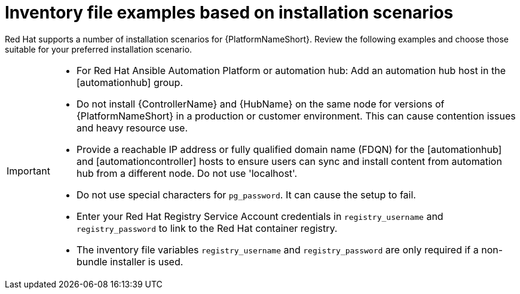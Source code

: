 [id="con-install-scenario-examples"]

= Inventory file examples based on installation scenarios


[role="_abstract"]
Red Hat supports a number of installation scenarios for {PlatformNameShort}. Review the following examples and choose those suitable for your preferred installation scenario.

[IMPORTANT]
====
* For Red Hat Ansible Automation Platform or automation hub: Add an automation hub host in the [automationhub] group.
* Do not install {ControllerName} and {HubName} on the same node for versions of {PlatformNameShort} in a production or customer environment.
This can cause contention issues and heavy resource use.
* Provide a reachable IP address or fully qualified domain name (FDQN) for the [automationhub] and [automationcontroller] hosts to ensure users can sync and install content from automation hub from a different node. 
Do not use 'localhost'.
* Do not use special characters for `pg_password`. It can cause the setup to fail.
* Enter your Red Hat Registry Service Account credentials in `registry_username` and `registry_password` to link to the Red Hat container registry.
* The inventory file variables `registry_username` and `registry_password` are only required if a non-bundle installer is used.
====
